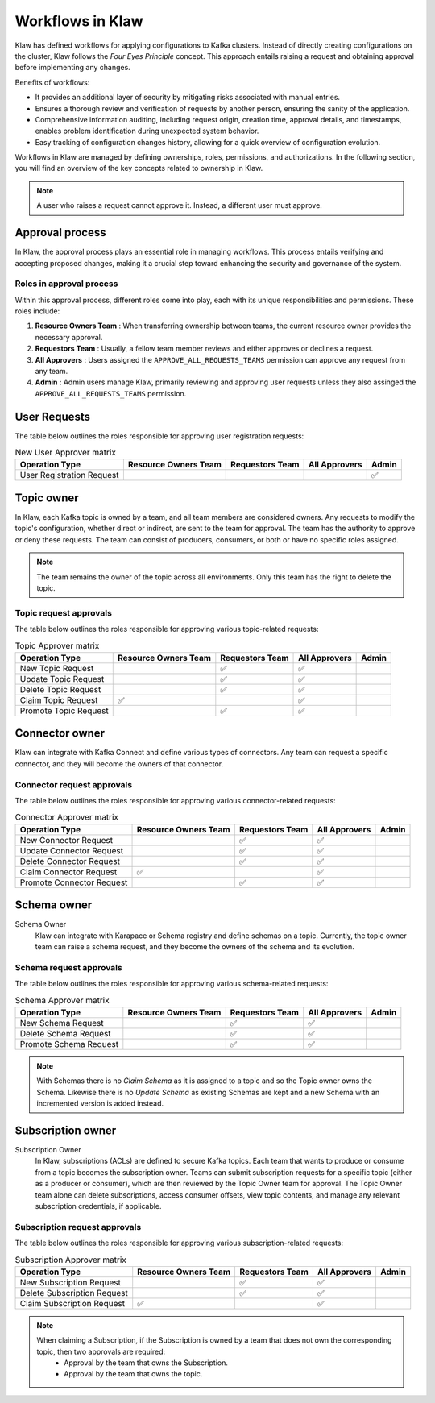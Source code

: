 Workflows in Klaw
=================


Klaw has defined workflows for applying configurations to Kafka clusters. Instead of directly creating configurations on the cluster, Klaw follows the `Four Eyes Principle` concept. This approach entails raising a request and obtaining approval before implementing any changes.


Benefits of workflows:

- It provides an additional layer of security by mitigating risks associated with manual entries.
- Ensures a thorough review and verification of requests by another person, ensuring the sanity of the application.
- Comprehensive information auditing, including request origin, creation time, approval details, and timestamps, enables problem identification during unexpected system behavior.
- Easy tracking of configuration changes history, allowing for a quick overview of configuration evolution.

Workflows in Klaw are managed by defining ownerships, roles, permissions, and authorizations. In the following section, you will find an overview of the key concepts related to ownership in Klaw.

.. glossary::

  Request and approval
    One of the primary advantages of using Klaw is the governance it adds to the growing Apache Kafka® landscape. Developers can **request** new topics, schemas, ACLs, or connectors themselves. The request is then reviewed and **approved** by another member of the same team. 

    .. note::
      This is the default configuration. The default configuration permits only users with the  ``USER`` role to make requests. Users with the ``SUPERADMIN`` role cannot request but can manage users and teams.

.. note::
   A user who raises a request cannot approve it. Instead, a different user must approve.

Approval process
------------------

In Klaw, the approval process plays an essential role in managing workflows. This process entails verifying and accepting proposed changes, making it a crucial step toward enhancing the security and governance of the system.

Roles in approval process
``````````````````````````

Within this approval process, different roles come into play, each with its unique responsibilities and permissions. These roles include:

#. **Resource Owners Team** : When transferring ownership between teams, the current resource owner provides the necessary approval.
#. **Requestors Team** : Usually, a fellow team member reviews and either approves or declines a request.
#. **All Approvers** : Users assigned the ``APPROVE_ALL_REQUESTS_TEAMS`` permission can approve any request from any team.
#. **Admin** : Admin users manage Klaw, primarily reviewing and approving user requests unless they also assinged the ``APPROVE_ALL_REQUESTS_TEAMS`` permission.

User Requests
--------------

The table below outlines the roles responsible for approving user registration requests:

.. list-table:: New User Approver matrix
   :header-rows: 1
   :class: no-scroll

   * - Operation Type
     - Resource Owners Team
     - Requestors Team
     - All Approvers
     - Admin
   * - User Registration Request
     -
     -
     -
     - ✅

Topic owner
---------------

In Klaw, each Kafka topic is owned by a team, and all team members are considered owners. Any requests to modify the topic's configuration, whether direct or indirect, are sent to the team for approval. The team has the authority to approve or deny these requests. The team can consist of producers, consumers, or both or have no specific roles assigned.

  
.. note:: 
  The team remains the owner of the topic across all environments. Only this team has the right to delete the topic.

Topic request approvals
`````````````````````````
The table below outlines the roles responsible for approving various topic-related requests:


.. list-table:: Topic Approver matrix
   :header-rows: 1
   :class: no-scroll

   * - Operation Type
     - Resource Owners Team
     - Requestors Team
     - All Approvers
     - Admin
   * - New Topic Request
     -
     - ✅
     - ✅
     -
   * - Update Topic Request
     -
     - ✅
     - ✅
     -
   * - Delete Topic Request
     -
     - ✅
     - ✅
     -
   * - Claim Topic Request
     - ✅
     -
     - ✅
     -
   * - Promote Topic Request
     -
     - ✅
     - ✅
     -

Connector owner
---------------------

Klaw can integrate with Kafka Connect and define various types of connectors. Any team can request a specific connector, and they will become the owners of that connector.


Connector request approvals
`````````````````````````````
The table below outlines the roles responsible for approving various connector-related requests:

.. list-table:: Connector Approver matrix
   :header-rows: 1
   :class: no-scroll

   * - Operation Type
     - Resource Owners Team
     - Requestors Team
     - All Approvers
     - Admin
   * - New Connector Request
     -
     - ✅
     - ✅
     -
   * - Update Connector Request
     -
     - ✅
     - ✅
     -
   * - Delete Connector Request
     -
     - ✅
     - ✅
     -
   * - Claim Connector Request
     - ✅
     -
     - ✅
     -
   * - Promote Connector Request
     -
     - ✅
     - ✅
     -

Schema owner
---------------

Schema Owner
  Klaw can integrate with Karapace or Schema registry and define schemas on a topic. Currently, the topic owner team can raise a schema request, and they become the owners of the schema and its evolution.


Schema request approvals
``````````````````````````

The table below outlines the roles responsible for approving various schema-related requests:

.. list-table:: Schema Approver matrix
   :header-rows: 1
   :class: no-scroll

   * - Operation Type
     - Resource Owners Team
     - Requestors Team
     - All Approvers
     - Admin
   * - New Schema Request
     -
     - ✅
     - ✅
     -
   * - Delete Schema Request
     -
     - ✅
     - ✅
     -
   * - Promote Schema Request
     -
     - ✅
     - ✅
     -


.. note::
   With Schemas there is no `Claim Schema` as it is assigned to a topic and so the Topic owner owns the Schema. Likewise there is no `Update Schema` as existing Schemas are kept and a new Schema with an incremented version is added instead.

Subscription owner
----------------------

Subscription Owner
  In Klaw, subscriptions (ACLs) are defined to secure Kafka topics. Each team that wants to produce or consume from a topic becomes the subscription owner. Teams can submit subscription requests for a specific topic (either as a producer or consumer), which are then reviewed by the Topic Owner team for approval. The Topic Owner team alone can delete subscriptions, access consumer offsets, view topic contents, and manage any relevant subscription credentials, if applicable.

Subscription request approvals
````````````````````````````````
The table below outlines the roles responsible for approving various subscription-related requests:


.. list-table:: Subscription Approver matrix
   :header-rows: 1
   :class: no-scroll

   * - Operation Type
     - Resource Owners Team
     - Requestors Team
     - All Approvers
     - Admin
   * - New Subscription Request
     -
     - ✅
     - ✅
     -
   * - Delete Subscription Request
     -
     - ✅
     - ✅
     -
   * - Claim Subscription Request
     - ✅
     -
     - ✅
     -


.. note::
   When claiming a Subscription, if the Subscription is owned by a team that does not own the corresponding topic, then two approvals are required: 
    - Approval by the team that owns the Subscription.
    - Approval by the team that owns the topic.
